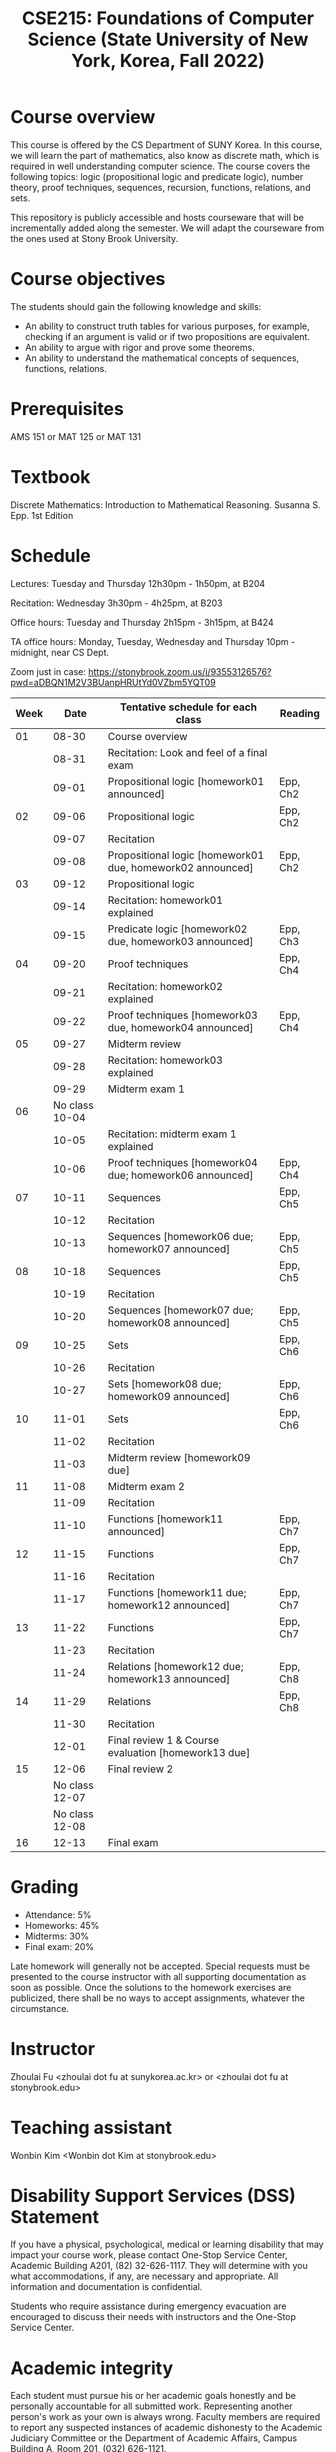 #+TITLE:  CSE215: Foundations of Computer Science (State University of New York, Korea, Fall 2022)
#+HTML_HEAD_EXTRA: <style>span[class^="section-number-"]:after { content: '.'; }</style>



* Course overview
This course is  offered by the CS Department of SUNY Korea. In this course, we will learn the part of mathematics, also know as discrete math,  which is required in well understanding computer science. The course  covers the following topics:  logic (propositional logic and predicate logic), number theory, proof techniques, sequences, recursion, functions, relations, and sets.

This repository is publicly accessible and hosts  courseware that will be incrementally added along the semester.  We will adapt the courseware from the ones used at Stony Brook University.

* Course objectives
The students should gain the following knowledge and skills:
- An ability to construct truth tables for various purposes, for example, checking  if an argument is valid or if two propositions are equivalent. 
- An ability to argue with rigor and prove some theorems.
- An ability to understand the mathematical concepts of sequences, functions, relations.



* Prerequisites
AMS 151 or MAT 125 or MAT 131
* Textbook
Discrete Mathematics: Introduction to Mathematical Reasoning. Susanna S. Epp. 1st Edition



* Schedule 

Lectures: Tuesday and Thursday 12h30pm - 1h50pm, at B204 

Recitation: Wednesday 3h30pm - 4h25pm, at B203

Office hours: Tuesday and Thursday 2h15pm - 3h15pm, at B424


TA office hours: Monday, Tuesday, Wednesday and Thursday 10pm - midnight, near CS Dept. 


Zoom just in case: 
https://stonybrook.zoom.us/j/93553126576?pwd=aDBQN1M2V3BUanpHRUtYd0VZbm5YQT09

   
|------+------------------------+------------------------------------------------------------+----------|
| Week |                   Date | Tentative schedule for each class                          | Reading  |
|------+------------------------+------------------------------------------------------------+----------|
|   01 |                  08-30 | Course overview                                            |          |
|      |                  08-31 | Recitation: Look and feel of a final exam                  |          |
|      |                  09-01 | Propositional logic [homework01 announced]                 | Epp, Ch2 |
|------+------------------------+------------------------------------------------------------+----------|
|   02 |                  09-06 | Propositional logic                                        | Epp, Ch2 |
|      |                  09-07 | Recitation                                                 |          |
|      |                  09-08 | Propositional logic [homework01 due, homework02 announced] | Epp, Ch2 |
|------+------------------------+------------------------------------------------------------+----------|
|   03 |                  09-12 | Propositional logic                                        |          |
|      |                  09-14 | Recitation: homework01 explained                           |          |
|      |                  09-15 | Predicate logic [homework02 due, homework03 announced]     | Epp, Ch3 |
|------+------------------------+------------------------------------------------------------+----------|
|   04 |                  09-20 | Proof techniques                                           | Epp, Ch4 |
|      |                  09-21 | Recitation: homework02 explained                           |          |
|      |                  09-22 | Proof techniques [homework03 due, homework04 announced]    | Epp, Ch4 |
|------+------------------------+------------------------------------------------------------+----------|
|   05 |                  09-27 | Midterm review                                             |          |
|      |                  09-28 | Recitation: homework03 explained                           |          |
|      |                  09-29 | Midterm exam 1                                             |          |
|------+------------------------+------------------------------------------------------------+----------|
|   06 | No class         10-04 |                                                            |          |
|      |                  10-05 | Recitation: midterm exam 1 explained                       |          |
|      |                  10-06 | Proof techniques [homework04 due; homework06 announced]    | Epp, Ch4 |
|------+------------------------+------------------------------------------------------------+----------|
|   07 |                  10-11 | Sequences                                                  | Epp, Ch5 |
|      |                  10-12 | Recitation                                                 |          |
|      |                  10-13 | Sequences  [homework06 due; homework07 announced]          | Epp, Ch5 |
|------+------------------------+------------------------------------------------------------+----------|
|   08 |                  10-18 | Sequences                                                  | Epp, Ch5 |
|      |                  10-19 | Recitation                                                 |          |
|      |                  10-20 | Sequences  [homework07 due; homework08 announced]          | Epp, Ch5 |
|------+------------------------+------------------------------------------------------------+----------|
|   09 |                  10-25 | Sets                                                       | Epp, Ch6 |
|      |                  10-26 | Recitation                                                 |          |
|      |                  10-27 | Sets     [homework08 due; homework09 announced]            | Epp, Ch6 |
|------+------------------------+------------------------------------------------------------+----------|
|   10 |                  11-01 | Sets                                                       | Epp, Ch6 |
|      |                  11-02 | Recitation                                                 |          |
|      |                  11-03 | Midterm review [homework09 due]                            |          |
|------+------------------------+------------------------------------------------------------+----------|
|   11 |                  11-08 | Midterm exam 2                                             |          |
|      |                  11-09 | Recitation                                                 |          |
|      |                  11-10 | Functions  [homework11 announced]                          | Epp, Ch7 |
|------+------------------------+------------------------------------------------------------+----------|
|   12 |                  11-15 | Functions                                                  | Epp, Ch7 |
|      |                  11-16 | Recitation                                                 |          |
|      |                  11-17 | Functions   [homework11 due; homework12 announced]         | Epp, Ch7 |
|------+------------------------+------------------------------------------------------------+----------|
|   13 |                  11-22 | Functions                                                  | Epp, Ch7 |
|      |                  11-23 | Recitation                                                 |          |
|      |                  11-24 | Relations    [homework12 due; homework13 announced]        | Epp, Ch8 |
|------+------------------------+------------------------------------------------------------+----------|
|   14 |                  11-29 | Relations                                                  | Epp, Ch8 |
|      |                  11-30 | Recitation                                                 |          |
|      |                  12-01 | Final review 1 & Course evaluation  [homework13 due]       |          |
|------+------------------------+------------------------------------------------------------+----------|
|   15 |                  12-06 | Final review 2                                             |          |
|      |         No class 12-07 |                                                            |          |
|      |         No class 12-08 |                                                            |          |
|------+------------------------+------------------------------------------------------------+----------|
|   16 |                  12-13 | Final exam                                                 |          |
|------+------------------------+------------------------------------------------------------+----------|





    


* Grading
- Attendance: 5%
- Homeworks: 45%  
- Midterms: 30%
- Final exam: 20%


Late homework will generally not be accepted. Special requests must be presented to the course instructor with all supporting documentation as soon as possible. Once the solutions to the homework exercises are publicized, there shall be no ways to accept assignments, whatever the circumstance. 



* Instructor 
Zhoulai Fu <zhoulai dot fu at sunykorea.ac.kr>  or  <zhoulai dot fu at stonybrook.edu>


* Teaching assistant
Wonbin Kim <Wonbin dot Kim at stonybrook.edu>



* Disability Support Services (DSS) Statement

If you have a physical, psychological, medical or learning disability that may impact your course work, please contact  One-Stop Service Center, Academic Building A201, (82) 32-626-1117. They will determine with you what accommodations, if any, are necessary and appropriate. All information and documentation is confidential.

 Students who require assistance during emergency evacuation are encouraged to discuss their needs with instructors and the One-Stop Service Center.
 
 
* Academic integrity

Each student must pursue his or her academic goals honestly and be personally accountable for all submitted work. Representing another person's work as your own is always wrong. Faculty members are required to report any suspected instances of academic dishonesty to the Academic Judiciary Committee or the Department of Academic Affairs, Campus Building A, Room 201, (032) 626-1121.

* Critical incident management

SUNY Korea expects students to respect the rights,
privileges, and property of other people. Faculty are required to report to the Department of Academic Affairs any disruptive behavior that interrupts their ability to teach, compromises the safety of the learning environment, or inhibits students' ability to learn.
